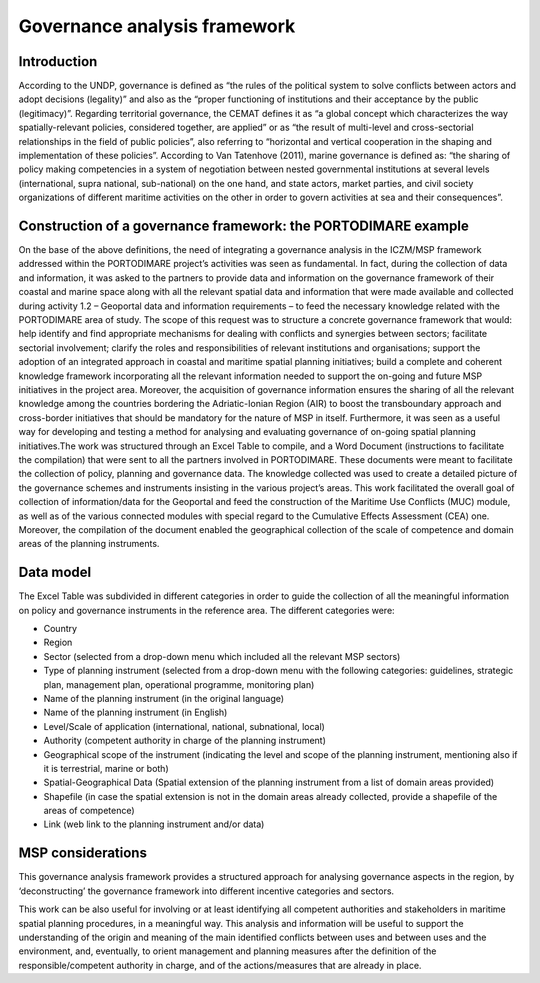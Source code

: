 Governance analysis framework
=============================

Introduction
------------

According to the UNDP, governance is defined as “the rules of the political system to solve conflicts between actors
and adopt decisions (legality)” and also as the “proper functioning of institutions and their acceptance by the
public (legitimacy)”. Regarding territorial governance, the CEMAT defines it as “a global concept which characterizes
the way spatially-relevant policies, considered together, are applied” or as “the result of multi-level and
cross-sectorial relationships in the field of public policies”, also referring to “horizontal and vertical
cooperation in the shaping and implementation of these policies”. According to Van Tatenhove (2011), marine
governance is defined as: “the sharing of policy making competencies in a system of negotiation between nested
governmental institutions at several levels (international, supra national, sub-national) on the one hand, and state
actors, market parties, and civil society organizations of different maritime activities on the other in order to
govern activities at sea and their consequences”.


Construction of a governance framework: the PORTODIMARE example
---------------------------------------------------------------

On the base of the above definitions, the need of integrating a governance analysis in the ICZM/MSP framework
addressed within the PORTODIMARE project’s activities was seen as fundamental. In fact, during the collection of data
and information, it was asked to the partners to provide data and information on the governance framework of their
coastal and marine space along with all the relevant spatial data and information that were made available and
collected during activity 1.2 – Geoportal data and information requirements – to feed the necessary knowledge
related with the PORTODIMARE area of study. The scope of this request was to structure a concrete governance
framework that would: help identify and find appropriate mechanisms for dealing with conflicts and synergies between
sectors; facilitate sectorial involvement; clarify the roles and responsibilities of relevant institutions and
organisations; support the adoption of an integrated approach in coastal and maritime spatial planning initiatives;
build a complete and coherent knowledge framework incorporating all the relevant information needed to support the
on-going and future MSP initiatives in the project area. Moreover, the acquisition of governance information
ensures the sharing of all the relevant knowledge among the countries bordering the Adriatic-Ionian Region (AIR)
to boost the transboundary approach and cross-border initiatives that should be mandatory for the nature of MSP
in itself. Furthermore, it was seen as a useful way for developing and testing a method for analysing and
evaluating governance of on-going spatial planning initiatives.The work was structured through an Excel Table to
compile, and a Word Document (instructions to facilitate the compilation) that were sent to all the partners
involved in PORTODIMARE. These documents were meant to facilitate the collection of policy, planning
and governance data. The knowledge collected was used to create a detailed picture of the governance schemes and
instruments insisting in the various project’s areas. This work facilitated the overall goal of collection of
information/data for the Geoportal and feed the construction of the Maritime Use Conflicts (MUC) module, as well
as of the various connected modules with special regard to the Cumulative Effects Assessment (CEA) one. Moreover,
the compilation of the document enabled the geographical collection of the scale of competence and domain areas
of the planning instruments.


Data model
----------

The Excel Table was subdivided in different categories in order to guide the
collection of all the meaningful information on policy and governance instruments in the reference area. The
different categories were:

• Country
• Region
• Sector (selected from a drop-down menu which included all the relevant MSP sectors)
• Type of planning instrument (selected from a drop-down menu with the following categories: guidelines, strategic plan,
  management plan, operational programme, monitoring plan)
• Name of the planning instrument (in the original language)
• Name of the planning instrument (in English)
• Level/Scale of application (international, national, subnational, local)
• Authority (competent authority in charge of the planning instrument)
• Geographical scope of the instrument (indicating the level and scope of the planning instrument, mentioning also if it
  is terrestrial, marine or both)
• Spatial-Geographical Data (Spatial extension of the planning instrument from a list of domain areas provided)
• Shapefile (in case the spatial extension is not in the domain areas already collected, provide a shapefile of the
  areas of competence)
• Link (web link to the planning instrument and/or data)



MSP considerations
------------------

This governance analysis framework provides a structured approach for analysing governance aspects in the region, by
‘deconstructing’ the governance framework into different incentive categories and sectors.

This work can be also useful for involving or at least identifying all competent authorities and stakeholders in
maritime spatial planning procedures, in a meaningful way. This analysis and information will be useful to support
the understanding of the origin and meaning of the main identified conflicts between uses and between uses and the
environment, and, eventually, to orient management and planning measures after the definition of the
responsible/competent authority in charge, and of the actions/measures that are already in place.